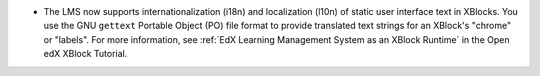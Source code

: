 * The LMS now supports internationalization (i18n) and localization (l10n) of
  static user interface text in XBlocks. You use the GNU ``gettext`` Portable
  Object (PO) file format to provide translated text strings for an XBlock's
  "chrome" or "labels". For more information, see :ref:`EdX Learning Management
  System as an XBlock Runtime` in the Open edX XBlock Tutorial.
